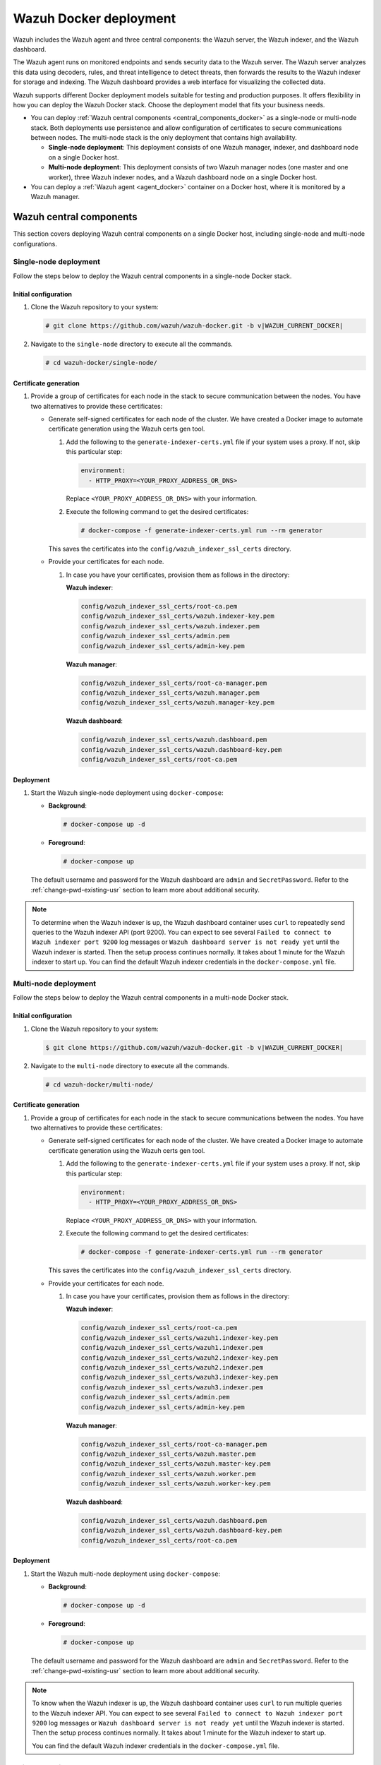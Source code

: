 .. Copyright (C) 2015, Wazuh, Inc.

.. meta::
   :description: Wazuh supports different Docker deployment models suitable for testing and production purposes. It offers flexibility in how you can deploy the Wazuh Docker stack.

Wazuh Docker deployment
=======================

Wazuh includes the Wazuh agent and three central components: the Wazuh server, the Wazuh indexer, and the Wazuh dashboard.

The Wazuh agent runs on monitored endpoints and sends security data to the Wazuh server. The Wazuh server analyzes this data using decoders, rules, and threat intelligence to detect threats, then forwards the results to the Wazuh indexer for storage and indexing. The Wazuh dashboard provides a web interface for visualizing the collected data.

Wazuh supports different Docker deployment models suitable for testing and production purposes. It offers flexibility in how you can deploy the Wazuh Docker stack. Choose the deployment model that fits your business needs.

-  You can deploy :ref:`Wazuh central components <central_components_docker>` as a single-node or multi-node stack. Both deployments use persistence and allow configuration of certificates to secure communications between nodes. The multi-node stack is the only deployment that contains high availability.

   -  **Single-node deployment**: This deployment consists of one Wazuh manager, indexer, and dashboard node on a single Docker host.
   -  **Multi-node deployment**: This deployment consists of two Wazuh manager nodes (one master and one worker), three Wazuh indexer nodes, and a Wazuh dashboard node on a single Docker host.

-  You can deploy a :ref:`Wazuh agent <agent_docker>` container on a Docker host, where it is monitored by a Wazuh manager.

.. _central_components_docker:

Wazuh central components
------------------------

This section covers deploying Wazuh central components on a single Docker host, including single-node and multi-node configurations.

Single-node deployment
^^^^^^^^^^^^^^^^^^^^^^

Follow the steps below to deploy the Wazuh central components in a single-node Docker stack.

Initial configuration
~~~~~~~~~~~~~~~~~~~~~

#. Clone the Wazuh repository to your system:

   .. code-block:: console

      # git clone https://github.com/wazuh/wazuh-docker.git -b v|WAZUH_CURRENT_DOCKER|

#. Navigate to the ``single-node`` directory to execute all the commands.

   .. code-block:: console

      # cd wazuh-docker/single-node/

Certificate generation
~~~~~~~~~~~~~~~~~~~~~~

#. Provide a group of certificates for each node in the stack to secure communication between the nodes. You have two alternatives to provide these certificates:

   -  Generate self-signed certificates for each node of the cluster. We have created a Docker image to automate certificate generation using the Wazuh certs gen tool.

      #. Add the following to the ``generate-indexer-certs.yml`` file if your system uses a proxy. If not, skip this particular step:

         .. code-block:: yaml

            environment:
              - HTTP_PROXY=<YOUR_PROXY_ADDRESS_OR_DNS>

         Replace ``<YOUR_PROXY_ADDRESS_OR_DNS>``  with your information.

      #. Execute the following command to get the desired certificates:

         .. code-block:: console

            # docker-compose -f generate-indexer-certs.yml run --rm generator

      This saves the certificates into the ``config/wazuh_indexer_ssl_certs`` directory.

   -  Provide your certificates for each node.

      #. In case you have your certificates, provision them as follows in the directory:

         **Wazuh indexer**:

         .. code-block:: none

            config/wazuh_indexer_ssl_certs/root-ca.pem
            config/wazuh_indexer_ssl_certs/wazuh.indexer-key.pem
            config/wazuh_indexer_ssl_certs/wazuh.indexer.pem
            config/wazuh_indexer_ssl_certs/admin.pem
            config/wazuh_indexer_ssl_certs/admin-key.pem

         **Wazuh manager**:

         .. code-block:: none

            config/wazuh_indexer_ssl_certs/root-ca-manager.pem
            config/wazuh_indexer_ssl_certs/wazuh.manager.pem
            config/wazuh_indexer_ssl_certs/wazuh.manager-key.pem

         **Wazuh dashboard**:

         .. code-block:: none

            config/wazuh_indexer_ssl_certs/wazuh.dashboard.pem
            config/wazuh_indexer_ssl_certs/wazuh.dashboard-key.pem
            config/wazuh_indexer_ssl_certs/root-ca.pem

Deployment
~~~~~~~~~~

#. Start the Wazuh single-node deployment using ``docker-compose``:

   -  **Background**:

      .. code-block:: console

         # docker-compose up -d

   -  **Foreground**:

      .. code-block:: console

         # docker-compose up

   The default username and password for the Wazuh dashboard are ``admin`` and ``SecretPassword``. Refer to the :ref:`change-pwd-existing-usr` section to learn more about additional security.

.. note::

   To determine when the Wazuh indexer is up, the Wazuh dashboard container uses ``curl`` to repeatedly send queries to the Wazuh indexer API (port 9200). You can expect to see several ``Failed to connect to Wazuh indexer port 9200`` log messages or ``Wazuh dashboard server is not ready yet`` until the Wazuh indexer is started. Then the setup process continues normally. It takes about 1 minute for the Wazuh indexer to start up. You can find the default Wazuh indexer credentials in the ``docker-compose.yml`` file.

Multi-node deployment
^^^^^^^^^^^^^^^^^^^^^

Follow the steps below to deploy the Wazuh central components in a multi-node Docker stack.

Initial configuration
~~~~~~~~~~~~~~~~~~~~~

#. Clone the Wazuh repository to your system:

   .. code-block:: console

      $ git clone https://github.com/wazuh/wazuh-docker.git -b v|WAZUH_CURRENT_DOCKER|

#. Navigate to the ``multi-node`` directory to execute all the commands.

   .. code-block:: console

      # cd wazuh-docker/multi-node/

Certificate generation
~~~~~~~~~~~~~~~~~~~~~~

#. Provide a group of certificates for each node in the stack to secure communications between the nodes. You have two alternatives to provide these certificates:

   -  Generate self-signed certificates for each node of the cluster. We have created a Docker image to automate certificate generation using the Wazuh certs gen tool.

      #. Add the following to the ``generate-indexer-certs.yml`` file if your system uses a proxy. If not, skip this particular step:

         .. code-block:: yaml

            environment:
              - HTTP_PROXY=<YOUR_PROXY_ADDRESS_OR_DNS>

         Replace ``<YOUR_PROXY_ADDRESS_OR_DNS>``  with your information.

      #. Execute the following command to get the desired certificates:

         .. code-block:: console

            # docker-compose -f generate-indexer-certs.yml run --rm generator

      This saves the certificates into the ``config/wazuh_indexer_ssl_certs`` directory.

   -  Provide your certificates for each node.

      #. In case you have your certificates, provision them as follows in the directory:

         **Wazuh indexer**:

         .. code-block:: none

            config/wazuh_indexer_ssl_certs/root-ca.pem
            config/wazuh_indexer_ssl_certs/wazuh1.indexer-key.pem
            config/wazuh_indexer_ssl_certs/wazuh1.indexer.pem
            config/wazuh_indexer_ssl_certs/wazuh2.indexer-key.pem
            config/wazuh_indexer_ssl_certs/wazuh2.indexer.pem
            config/wazuh_indexer_ssl_certs/wazuh3.indexer-key.pem
            config/wazuh_indexer_ssl_certs/wazuh3.indexer.pem
            config/wazuh_indexer_ssl_certs/admin.pem
            config/wazuh_indexer_ssl_certs/admin-key.pem

         **Wazuh manager**:

         .. code-block:: none

            config/wazuh_indexer_ssl_certs/root-ca-manager.pem
            config/wazuh_indexer_ssl_certs/wazuh.master.pem
            config/wazuh_indexer_ssl_certs/wazuh.master-key.pem
            config/wazuh_indexer_ssl_certs/wazuh.worker.pem
            config/wazuh_indexer_ssl_certs/wazuh.worker-key.pem

         **Wazuh dashboard**:

         .. code-block:: none

            config/wazuh_indexer_ssl_certs/wazuh.dashboard.pem
            config/wazuh_indexer_ssl_certs/wazuh.dashboard-key.pem
            config/wazuh_indexer_ssl_certs/root-ca.pem

Deployment
~~~~~~~~~~

#. Start the Wazuh multi-node deployment using ``docker-compose``:

   -  **Background**:

      .. code-block:: console

         # docker-compose up -d

   -  **Foreground**:

      .. code-block:: console

         # docker-compose up

   The default username and password for the Wazuh dashboard are ``admin`` and ``SecretPassword``. Refer to the :ref:`change-pwd-existing-usr` section to learn more about additional security.

.. note::

   To know when the Wazuh indexer is up, the Wazuh dashboard container uses ``curl`` to run multiple queries to the Wazuh indexer API. You can expect to see several ``Failed to connect to Wazuh indexer port 9200`` log messages or ``Wazuh dashboard server is not ready yet`` until the Wazuh indexer is started. Then the setup process continues normally. It takes about 1 minute for the Wazuh indexer to start up.

   You can find the default Wazuh indexer credentials in the ``docker-compose.yml`` file.

Build docker images locally
^^^^^^^^^^^^^^^^^^^^^^^^^^^

You can modify and build the Wazuh central components images locally.

#. Clone the Wazuh repository to your system:

   .. code-block:: console

      # git clone https://github.com/wazuh/wazuh-docker.git -b v|WAZUH_CURRENT_DOCKER|

#. Navigate to the ``wazuh-docker/build-docker-images/`` directory and execute the following command to build the Wazuh manager, indexer, and dashboard images:

   -  For version 4.3.5 and later:

      .. code-block:: console

         # build-docker-images/build-images.sh

   -  For versions up to 4.3.4:

      .. code-block:: console

         # docker-compose build

.. _change-pwd-existing-usr:

Change the default password of Wazuh users
^^^^^^^^^^^^^^^^^^^^^^^^^^^^^^^^^^^^^^^^^^

We recommend changing the default Wazuh user's password to improve security.

There are two types of Wazuh users:

-  Wazuh indexer users
-  Wazuh API users

To change the password of these Wazuh users, perform the following steps.

.. note::

   Depending on your Wazuh Docker deployment, you must run the commands from the ``wazuh-docker/single-node`` or ``wazuh-docker/multi-node`` directory.

Wazuh indexer users
~~~~~~~~~~~~~~~~~~~

By default, the Wazuh indexer creates the ``admin`` and ``kibanaserver`` users. To change their passwords, follow the steps below. You can only change one user’s password at a time.

.. warning::

   If you have custom users, add them to the ``config/wazuh_indexer/internal_users.yml`` file in the deployment model directory. Otherwise, executing this procedure deletes them.

Closing your Wazuh dashboard session
....................................

Before starting the password change process, we recommend logging out of your Wazuh dashboard session. Persistent session cookies might cause errors when accessing Wazuh after changing user passwords if you don't log out.

Setting a new hash
..................

#. Stop the deployment stack if it’s running:

   .. code-block:: console

      # docker-compose down

#. Run this command to generate the hash of your new password:

   .. code-block:: console

      # docker run --rm -ti wazuh/wazuh-indexer:|WAZUH_CURRENT_DOCKER| bash /usr/share/wazuh-indexer/plugins/opensearch-security/tools/hash.sh

   Once the container launches, input the new password and press **Enter**.

#. Copy the generated hash.

#. Open the ``config/wazuh_indexer/internal_users.yml`` file. Locate the block for the user for whom you are changing the password.

#. Replace the hash.

   -  ``admin`` user

      .. code-block:: YAML
         :emphasize-lines: 3

         ...
         admin:
           hash: "$2y$12$K/SpwjtB.wOHJ/Nc6GVRDuc1h0rM1DfvziFRNPtk27P.c4yDr9njO"
           reserved: true
           backend_roles:
           - "admin"
           description: "Demo admin user"

         ...

   -  ``kibanaserver`` user

      .. code-block:: YAML
         :emphasize-lines: 3

         ...
         kibanaserver:
           hash: "$2a$12$4AcgAt3xwOWadA5s5blL6ev39OXDNhmOesEoo33eZtrq2N0YrU3H."
           reserved: true
           description: "Demo kibanaserver user"

         ...

.. _wazuh-docker-password-setting:

Setting the new password
........................

.. warning::

   Don't use the ``$`` or ``&`` characters in your new password. These characters can cause errors during deployment.

#. Open  the ``docker-compose.yml`` file. Change all occurrences of the old password with the new one. For example, for a single-node deployment:

   -  ``admin`` user

      .. code-block:: YAML
         :emphasize-lines: 8, 25

         ...
         services:
           wazuh.manager:
             ...
             environment:
               - INDEXER_URL=https://wazuh.indexer:9200
               - INDEXER_USERNAME=admin
               - INDEXER_PASSWORD=SecretPassword
               - FILEBEAT_SSL_VERIFICATION_MODE=full
               - SSL_CERTIFICATE_AUTHORITIES=/etc/ssl/root-ca.pem
               - SSL_CERTIFICATE=/etc/ssl/filebeat.pem
               - SSL_KEY=/etc/ssl/filebeat.key
               - API_USERNAME=wazuh-wui
               - API_PASSWORD=MyS3cr37P450r.*-
           ...
           wazuh.indexer:
             ...
             environment:
               - "OPENSEARCH_JAVA_OPTS=-Xms1024m -Xmx1024m"
           ...
           wazuh.dashboard:
             ...
             environment:
               - INDEXER_USERNAME=admin
               - INDEXER_PASSWORD=SecretPassword
               - WAZUH_API_URL=https://wazuh.manager
               - DASHBOARD_USERNAME=kibanaserver
               - DASHBOARD_PASSWORD=kibanaserver
               - API_USERNAME=wazuh-wui
               - API_PASSWORD=MyS3cr37P450r.*-
           ...

   -  ``kibanaserver`` user

      .. code-block:: YAML
         :emphasize-lines: 10

         ...
         services:
           wazuh.dashboard:
             ...
             environment:
               - INDEXER_USERNAME=admin
               - INDEXER_PASSWORD=SecretPassword
               - WAZUH_API_URL=https://wazuh.manager
               - DASHBOARD_USERNAME=kibanaserver
               - DASHBOARD_PASSWORD=kibanaserver
               - API_USERNAME=wazuh-wui
               - API_PASSWORD=MyS3cr37P450r.*-
           ...

Applying the changes
....................

#. Start the deployment stack.

   .. code-block:: console

      # docker-compose up -d

#. Run ``docker ps`` and note the name of the first Wazuh indexer container. For example, ``single-node-wazuh.indexer-1``, or ``multi-node-wazuh1.indexer-1``.

#. Run ``docker exec -it <WAZUH_INDEXER_CONTAINER_NAME> bash`` to enter the container, where ``<WAZUH_INDEXER_CONTAINER_NAME>`` is the name of the Wazuh indexer container. For example:

   .. code-block:: console

      # docker exec -it single-node-wazuh.indexer-1 bash

#. Set the following variables:

   .. code-block:: console

      export INSTALLATION_DIR=/usr/share/wazuh-indexer
      CACERT=$INSTALLATION_DIR/certs/root-ca.pem
      KEY=$INSTALLATION_DIR/certs/admin-key.pem
      CERT=$INSTALLATION_DIR/certs/admin.pem
      export JAVA_HOME=/usr/share/wazuh-indexer/jdk

#. Wait for the Wazuh indexer to initialize properly. The waiting time can vary from two to five minutes. It depends on the size of the cluster, the assigned resources, and the network speed. Then, run the ``securityadmin.sh`` script to apply all changes.

   .. tabs::

      .. tab:: Single-node cluster

         .. code-block:: console

            $ bash /usr/share/wazuh-indexer/plugins/opensearch-security/tools/securityadmin.sh -cd /usr/share/wazuh-indexer/opensearch-security/ -nhnv -cacert  $CACERT -cert $CERT -key $KEY -p 9200 -icl

      .. tab:: Multi-node cluster

         .. code-block:: console

            $ HOST=$(grep node.name $INSTALLATION_DIR/opensearch.yml | awk '{printf $2}')
            $ bash /usr/share/wazuh-indexer/plugins/opensearch-security/tools/securityadmin.sh -cd /usr/share/wazuh-indexer/opensearch-security/ -nhnv -cacert  $CACERT -cert $CERT -key $KEY -p 9200 -icl -h $HOST

#. Exit the Wazuh indexer container and login with the new credentials on the Wazuh dashboard.

Wazuh API users
~~~~~~~~~~~~~~~

The ``wazuh-wui`` user is the user to connect with the Wazuh API by default. Follow these steps to change the password.

.. note::

   The password for Wazuh API users must be between 8 and 64 characters long. It must contain at least one uppercase and one lowercase letter, a number, and a symbol.

#. Open the file ``config/wazuh_dashboard/wazuh.yml`` and modify the value of ``password`` parameter.

   .. code-block:: YAML
      :emphasize-lines: 7

      ...
      hosts:
        - 1513629884013:
            url: "https://wazuh.manager"
            port: 55000
            username: wazuh-wui
            password: "MyS3cr37P450r.*-"
            run_as: false
      ...

#. Open  the ``docker-compose.yml`` file. Change all occurrences of the old password with the new one.

   .. code-block:: YAML
      :emphasize-lines: 14,25

      ...
      services:
        wazuh.manager:
          ...
          environment:
            - INDEXER_URL=https://wazuh.indexer:9200
            - INDEXER_USERNAME=admin
            - INDEXER_PASSWORD=SecretPassword
            - FILEBEAT_SSL_VERIFICATION_MODE=full
            - SSL_CERTIFICATE_AUTHORITIES=/etc/ssl/root-ca.pem
            - SSL_CERTIFICATE=/etc/ssl/filebeat.pem
            - SSL_KEY=/etc/ssl/filebeat.key
            - API_USERNAME=wazuh-wui
            - API_PASSWORD=MyS3cr37P450r.*-
        ...
        wazuh.dashboard:
          ...
          environment:
            - INDEXER_USERNAME=admin
            - INDEXER_PASSWORD=SecretPassword
            - WAZUH_API_URL=https://wazuh.manager
            - DASHBOARD_USERNAME=kibanaserver
            - DASHBOARD_PASSWORD=kibanaserver
            - API_USERNAME=wazuh-wui
            - API_PASSWORD=MyS3cr37P450r.*-
        ...

#. Recreate the Wazuh containers:

   .. code-block:: console

      # docker-compose down
      # docker-compose up -d

Exposed ports
-------------

By default, the stack exposes the following ports:

+-----------+-----------------------------+
| **1514**  | Wazuh TCP                   |
+-----------+-----------------------------+
| **1515**  | Wazuh TCP                   |
+-----------+-----------------------------+
| **514**   | Wazuh UDP                   |
+-----------+-----------------------------+
| **55000** | Wazuh API                   |
+-----------+-----------------------------+
| **9200**  | Wazuh indexer  HTTPS        |
+-----------+-----------------------------+
| **443**   | Wazuh dashboard HTTPS       |
+-----------+-----------------------------+

.. note::

   Docker does not dynamically reload the configuration. After changing a component's configuration, you need to restart the stack.


.. _agent_docker:

Wazuh agent
-----------

Deploying the Wazuh agent with Docker involves running a container with the agent pre-installed and ready to use. This approach offers a lightweight and consistent way to simulate or monitor endpoints across host environments. It simplifies deployment, reduces host-level dependencies, and is suitable for testing and production use cases.

A common use case for the Wazuh agent Docker container is as a dedicated log collection point. For example, you can use it to aggregate logs from cloud services or external systems and forward them to a Wazuh server for analysis. This makes it ideal for testing integrations, collecting cloud-native logs, or setting up temporary log collection endpoints without installing the agent directly on a host.

Wazuh agent container deployment
^^^^^^^^^^^^^^^^^^^^^^^^^^^^^^^^

Follow these steps to deploy the Wazuh agent using Docker.

#. Clone the Wazuh repository to your system:

   .. code-block:: console

      # git clone https://github.com/wazuh/wazuh-docker.git -b v|WAZUH_CURRENT_DOCKER|

#. Navigate to the ``wazuh-docker/wazuh-agent/`` directory within your repository:

   .. code-block:: console

      # cd wazuh-docker/wazuh-agent

#. Edit the ``docker-compose.yml`` file. Replace ``<YOUR_WAZUH_MANAGER_IP>`` with the IP address of your Wazuh manager. Locate the ``environment`` section for the agent service and update it:

   .. code-block:: yaml
      :emphasize-lines: 8,9

       Wazuh App Copyright (C) 2017, Wazuh Inc. (License GPLv2)
      version: '3.7'

      services:
        wazuh.agent:
          image: wazuh/wazuh-agent:4.13.0
          restart: always
          environment:
            - WAZUH_MANAGER_SERVER=<YOUR_WAZUH_MANAGER_IP>
          volumes:
            - ./config/wazuh-agent-conf:/wazuh-config-mount/etc/ossec.conf

#. Start the Wazuh agent deployment using ``docker-compose``:

   -  **Background**:

      .. code-block:: console

         # docker-compose up -d

   -  **Foreground**:

      .. code-block:: console

         # docker-compose up

#. Verify from your Wazuh dashboard that the Wazuh agent deployment was successful and visible. Navigate to **Agent management** > **Summary**, and you should see the Wazuh agent container active on your dashboard.